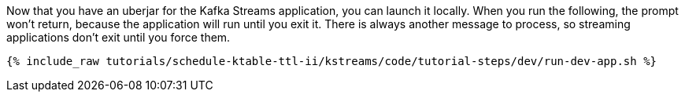 Now that you have an uberjar for the Kafka Streams application, you can launch it locally. When you run the following, the prompt won't return, because the application will run until you exit it. There is always another message to process, so streaming applications don't exit until you force them.

+++++
<pre class="snippet"><code class="shell">{% include_raw tutorials/schedule-ktable-ttl-ii/kstreams/code/tutorial-steps/dev/run-dev-app.sh %}</code></pre>
+++++
